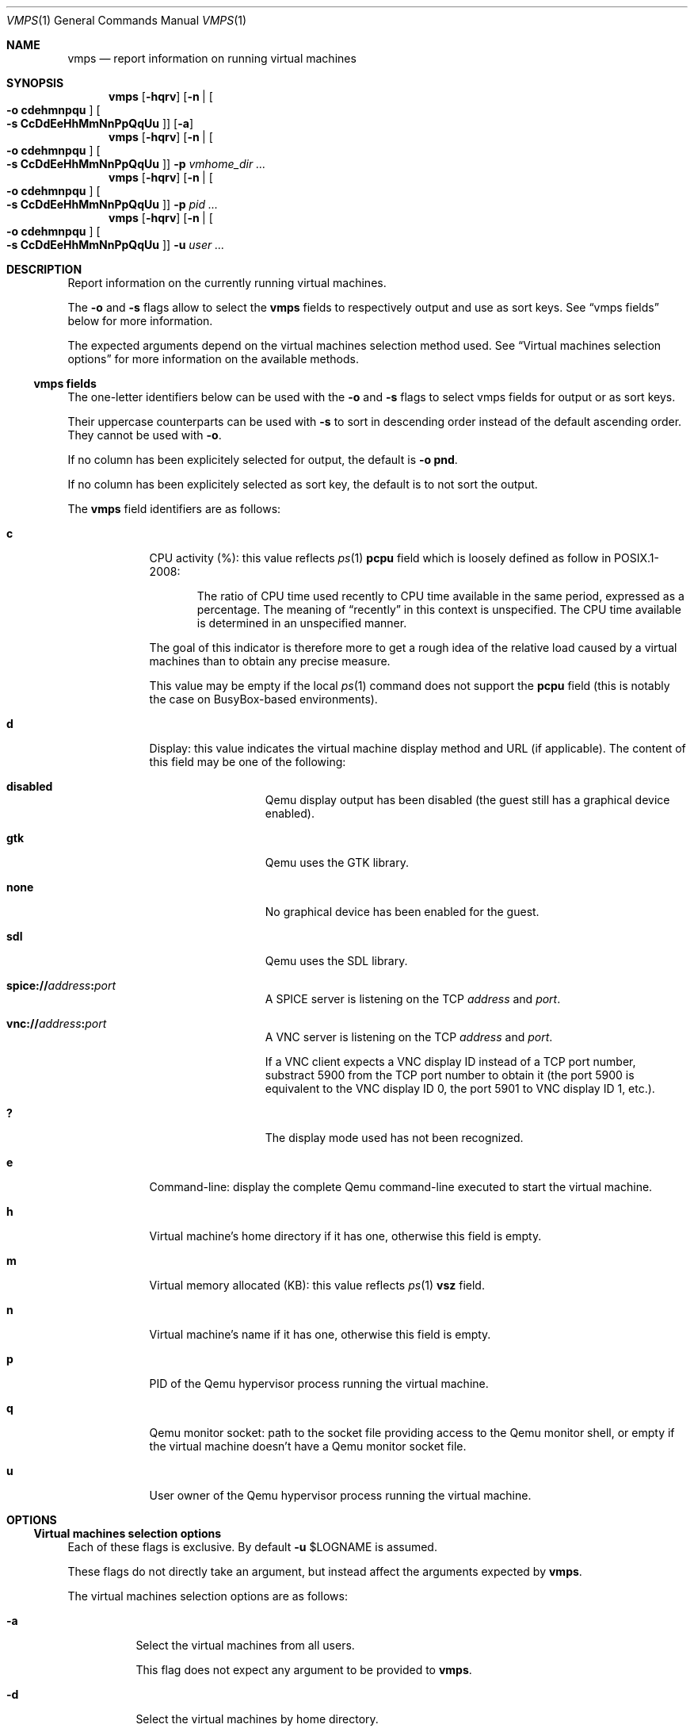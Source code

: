 .\" ############################################################################
.\" ### /usr/local/share/man/man1/vmps.1.gz BEGIN
.\" ############################################################################
.\"
.\" Copyright 2017 WhiteWinterWolf (www.whitewinterwolf.com)
.\"
.\" This file is part of vmtools.
.\"
.\" vmtools is free software: you can redistribute it and/or modify
.\" it under the terms of the GNU General Public License as published by
.\" the Free Software Foundation, either version 3 of the License, or
.\" (at your option) any later version.
.\"
.\" This program is distributed in the hope that it will be useful,
.\" but WITHOUT ANY WARRANTY; without even the implied warranty of
.\" MERCHANTABILITY or FITNESS FOR A PARTICULAR PURPOSE.  See the
.\" GNU General Public License for more details.
.\"
.\" You should have received a copy of the GNU General Public License
.\" along with this program.  If not, see <http://www.gnu.org/licenses/>.
.\"
.\" ############################################################################
.
.Dd June 3, 2017
.Dt VMPS 1
.Os vmtools
.
.
.Sh NAME
.
.Nm vmps
.Nd report information on running virtual machines
.
.
.Sh SYNOPSIS
.
.Nm
.Op Fl hqrv
.Op Fl n | Oo Fl o Cm cdehmnpqu Oc Oo Fl s Cm CcDdEeHhMmNnPpQqUu Oc
.Op Fl a
.
.Nm
.Op Fl hqrv
.Op Fl n | Oo Fl o Cm cdehmnpqu Oc Oo Fl s Cm CcDdEeHhMmNnPpQqUu Oc
.Fl p Ar vmhome_dir ...
.
.Nm
.Op Fl hqrv
.Op Fl n | Oo Fl o Cm cdehmnpqu Oc Oo Fl s Cm CcDdEeHhMmNnPpQqUu Oc
.Fl p Ar pid ...
.
.Nm
.Op Fl hqrv
.Op Fl n | Oo Fl o Cm cdehmnpqu Oc Oo Fl s Cm CcDdEeHhMmNnPpQqUu Oc
.Fl u Ar user ...
.
.
.Sh DESCRIPTION
.
Report information on the currently running virtual machines.
.Pp
The
.Fl o
and
.Fl s
flags allow to select the
.Nm
fields to respectively output and use as sort keys.
See
.Sx vmps fields
below for more information.
.Pp
The expected arguments depend on the virtual machines selection method used.
See
.Sx Virtual machines selection options
for more information on the available methods.
.
.Ss vmps fields
.
The one-letter identifiers below can be used with the
.Fl o
and
.Fl s
flags to select vmps fields for output or as sort keys.
.Pp
Their uppercase counterparts can be used with
.Fl s
to sort in descending order instead of the default ascending order.
They cannot be used with
.Fl o .
.Pp
If no column has been explicitely selected for output, the default is
.Fl o Cm pnd .
.Pp
If no column has been explicitely selected as sort key, the default is to not
sort the output.
.Pp
The
.Nm
field identifiers are as follows:
.
.Bl -tag -width "A" -offset indent
.It Cm c
CPU activity (%): this value reflects
.Xr ps 1
.Cm pcpu
field which is loosely defined as follow in POSIX.1-2008:
.Pp
.Bd -filled -offset indent
The ratio of CPU time used recently to CPU time available in the same period,
expressed as a percentage.
The meaning of
.Dq recently
in this context is unspecified.
The CPU time available is determined in an unspecified manner.
.Ed
.Pp
The goal of this indicator is therefore more to get a rough idea of the
relative load caused by a virtual machines than to obtain any precise measure.
.Pp
This value may be empty if the local
.Xr ps 1
command does not support the
.Cm pcpu
field (this is notably the case on BusyBox-based environments).
.
.It Cm d
Display: this value indicates the virtual machine display method and URL (if
applicable).
The content of this field may be one of the following:
.Bl -tag -width Ds -offset indent
.It Cm disabled
Qemu display output has been disabled (the guest still has a graphical device
enabled).
.It Cm gtk
Qemu uses the GTK library.
.It Cm none
No graphical device has been enabled for the guest.
.It Cm sdl
Qemu uses the SDL library.
.It Cm spice:// Ns Ar address Ns Cm \&: Ns Ar port
A SPICE server is listening on the TCP
.Ar address
and
.Ar port .
.It Cm vnc:// Ns Ar address Ns Cm \&: Ns Ar port
A VNC server is listening on the TCP
.Ar address
and
.Ar port .
.Pp
If a VNC client expects a VNC display ID instead of a TCP port number,
substract 5900 from the TCP port number to obtain it (the port 5900 is
equivalent to the VNC display ID 0, the port 5901 to VNC display ID 1, etc.).
.It Cm \&?
The display mode used has not been recognized.
.El
.
.It Cm e
Command-line: display the complete Qemu command-line executed to start the
virtual machine.
.
.It Cm h
Virtual machine's home directory if it has one, otherwise this field is empty.
.
.It Cm m
Virtual memory allocated (KB): this value reflects
.Xr ps 1
.Cm vsz
field.
.
.It Cm n
Virtual machine's name if it has one, otherwise this field is empty.
.
.It Cm p
PID of the Qemu hypervisor process running the virtual machine.
.
.It Cm q
Qemu monitor socket: path to the socket file providing access to the Qemu
monitor shell, or empty if the virtual machine doesn't have a Qemu monitor
socket file.
.
.It Cm u
User owner of the Qemu hypervisor process running the virtual machine.
.El
.
.
.Sh OPTIONS
.
.Ss Virtual machines selection options
Each of these flags is exclusive.
By default
.Fl u Ev $LOGNAME
is assumed.
.Pp
These flags do not directly take an argument, but instead affect the arguments
expected by
.Nm .
.Pp
The virtual machines selection options are as follows:
.
.Bl -tag -width Ds
.It Fl a
Select the virtual machines from all users.
.Pp
This flag does not expect any argument to be provided to
.Nm .
.
.It Fl d
Select the virtual machines by home directory.
.Pp
When this flag is used,
.Nm
expects at least one virtual machine home directory to be provided as
command-line argument.
.
.It Fl p
Select by PID.
.Pp
When this flag is used,
.Nm
expects at least one PID to be provided as command-line argument.
.
.It Fl u
Select by user.
.Pp
When this flag is used,
.Nm
expects at least one username or UID to be provided as command-line argument.
.El
.
.Ss Other options
.
The other options are as follows:
.
.Bl -tag -width Ds
.It Fl h
Show usage information summary then exit.
.
.It Fl n
Do not write anything on standard output, only use the exit code to determine
whether at least one running virtual machine matched the provided criterion.
.Pp
This option is not compatible with
.Fl o
and
.Fl s .
.
.It Fl o Ar vmps_fields
Select the columns to display.
.Pp
.Ar vmps_fields
is a combination of vmps field identifiers.
The identifiers order dictates the columns order in the output.
See
.Sx vmps fields
above for the list and description of the available identifiers.
.Pp
This flag can be specified only once.
.br
It is not compatible with
.Fl n .
.
.It Fl q
Decrease verbosity.
Add several
.Fl q
options to decrease verbosity even more
.Fl ( qq
by default to get minimal output).
See
.Xr vmtools.conf 5
for more information about verbosity levels.
.Pp
See
.Fl v
to increase the verbosity level.
.
.It Fl r
Raw list, do not display the column headers.
.
.It Fl s Ar vmps_fields
Select the sort keys.
.Pp
.Ar vmps_fields
is a combination of vmps field identifiers.
The identifiers order dictates the keys precedency.
There is no requirement to select for output the fields selected here.
See
.Sx vmps fields
above for the list and description of the available identifiers.
.Pp
This flag can be specified only once.
.br
It is not compatible with
.Fl n .
.
.It Fl v
Increase verbosity.
Add several
.Fl v
options to increase verbosity even more
.Fl ( vvv
by default to get the most verbose output, including debugging messages).
See
.Xr vmtools.conf 5
for more information about verbosity levels.
.Pp
See
.Fl q
to decrease the verbosity level.
.El
.
.
.Sh ENVIRONMENT
.
.Bl -tag -width Ds
.It Ev TMPDIR
Default location to store temporary files, by default
.Pa /tmp .
.
.It Ev XDG_CONFIG_HOME
Location of user's configuration files, by default
.Pa ~/.config .
.El
.
.
.Sh FILES
.
.Bl -tag -width Ds
.It Pa /proc
When available, the
.Xr proc 5
pseudo-filesystem is used to fetch the Qemu processes command-line.
.It Pa /usr/local/lib/vmtools
Libraries shared by the vmtools project utilities.
.It Pa /usr/local/share/vmtools/vmtools.conf
Virtual machine default settings, see
.Xr vmtools.conf 5 .
.El
.Pp
Moreover, the content of
.Pa /usr/local/share/vmtools
can be overridden in the following locations (in the order of precedence):
.Bl -tag -width Ds
.It ~/.config/vmtools
User overrides (if
.Cm cfg_include_userhome
is set to
.Dq yes ) .
.It /etc/vmtools
System-wide overrides.
.El
.
.
.Sh EXIT STATUS
.
.Bl -tag -compact -width Ds
.It 0
Success: at least one of the selected virtual machines is running.
.It 1
An internal error occured.
.It 2
Wrong usage.
.It 3
None of the selected virtual machines is running, no result to display.
.El
.
.
.Sh EXAMPLES
.
.Bl -inset
.It Example 1:
List all users' running virtual machines, adding the username to the default
output fields:
.Pp
.Dl Ic vmps -o upnd -a
.Pp
.It Example 2:
An equivalent of
.Xr top 1
to monitor the global virtual machines activity:
.Pp
.Dl Ic watch vmps -o pumcn -s CM -a
.Pp
.It Example 3:
Obtain the home directory of a virtual machine from its PID:
.Pp
.Dl Ic ps -r -o h -p 1234
.Pp
.It Example 4:
Script snippet checking that every required virtual machine is indeed running:
.Pp
.Bd -literal -offset indent
if vmps -nd ./vm1 && vmps -nd ./vm2 && vmps -nd ./vm3
then
    # All virtual machines are running.
    ...
else
    # At least one of them is not running.
    ...
fi
.Ed
.Pp
.El
.
.
.Sh SEE ALSO
.
.Xr vmdown 1 ,
.Xr vminfo 1 ,
.Xr vmup 1 ,
.Xr vmtools 7
.
.
.Sh CAVEATS
.
Providing the same virtual machine several times in the selection arguments
makes this virtual machine appear as many times in the output.
.
.
.Sh REPORTING BUGS
.
Please send bug reports to the
.Lk http://github.com/WhiteWinterWolf/vmtools/issues "vmtools issues page" .
.
.\" ############################################################################
.\" ### /usr/local/share/man/man1/vmps.1.gz END
.\" ############################################################################
